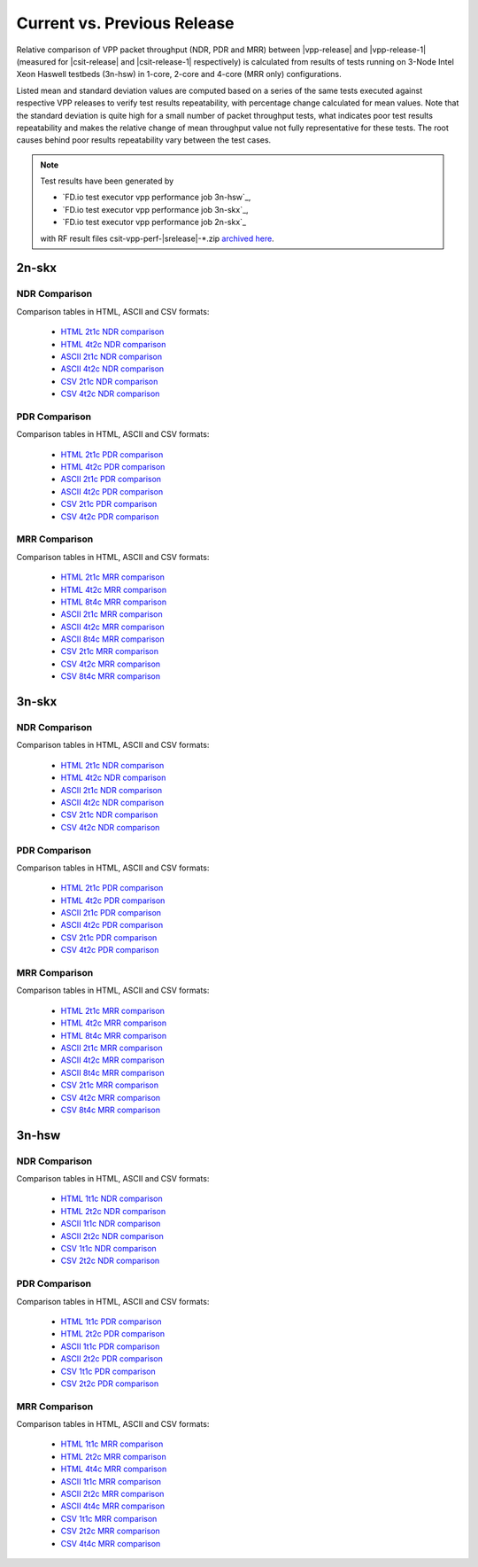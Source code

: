 
.. _vpp_compare_current_vs_previous_release:

Current vs. Previous Release
----------------------------

Relative comparison of VPP packet throughput (NDR, PDR and MRR) between
|vpp-release| and |vpp-release-1| (measured for |csit-release| and
|csit-release-1| respectively) is calculated from results of tests
running on 3-Node Intel Xeon Haswell testbeds (3n-hsw) in 1-core, 2-core
and 4-core (MRR only) configurations.

Listed mean and standard deviation values are computed based on a series
of the same tests executed against respective VPP releases to verify
test results repeatability, with percentage change calculated for mean
values. Note that the standard deviation is quite high for a small
number of packet throughput tests, what indicates poor test results
repeatability and makes the relative change of mean throughput value not
fully representative for these tests. The root causes behind poor
results repeatability vary between the test cases.

.. note::

    Test results have been generated by

    - `FD.io test executor vpp performance job 3n-hsw`_,
    - `FD.io test executor vpp performance job 3n-skx`_,
    - `FD.io test executor vpp performance job 2n-skx`_

    with RF result files csit-vpp-perf-|srelease|-\*.zip
    `archived here <../../_static/archive/>`_.

2n-skx
~~~~~~

NDR Comparison
``````````````

Comparison tables in HTML, ASCII and CSV formats:

  - `HTML 2t1c NDR comparison <../../_static/vpp/performance-changes-2n-skx-2t1c-ndr.html>`_
  - `HTML 4t2c NDR comparison <../../_static/vpp/performance-changes-2n-skx-4t2c-ndr.html>`_
  - `ASCII 2t1c NDR comparison <../../_static/vpp/performance-changes-2n-skx-2t1c-ndr.txt>`_
  - `ASCII 4t2c NDR comparison <../../_static/vpp/performance-changes-2n-skx-4t2c-ndr.txt>`_
  - `CSV 2t1c NDR comparison <../../_static/vpp/performance-changes-2n-skx-2t1c-ndr.csv>`_
  - `CSV 4t2c NDR comparison <../../_static/vpp/performance-changes-2n-skx-4t2c-ndr.csv>`_

PDR Comparison
``````````````

Comparison tables in HTML, ASCII and CSV formats:

  - `HTML 2t1c PDR comparison <../../_static/vpp/performance-changes-2n-skx-2t1c-pdr.html>`_
  - `HTML 4t2c PDR comparison <../../_static/vpp/performance-changes-2n-skx-4t2c-pdr.html>`_
  - `ASCII 2t1c PDR comparison <../../_static/vpp/performance-changes-2n-skx-2t1c-pdr.txt>`_
  - `ASCII 4t2c PDR comparison <../../_static/vpp/performance-changes-2n-skx-4t2c-pdr.txt>`_
  - `CSV 2t1c PDR comparison <../../_static/vpp/performance-changes-2n-skx-2t1c-pdr.csv>`_
  - `CSV 4t2c PDR comparison <../../_static/vpp/performance-changes-2n-skx-4t2c-pdr.csv>`_

MRR Comparison
``````````````

Comparison tables in HTML, ASCII and CSV formats:

  - `HTML 2t1c MRR comparison <../../_static/vpp/performance-changes-2n-skx-2t1c-mrr.html>`_
  - `HTML 4t2c MRR comparison <../../_static/vpp/performance-changes-2n-skx-4t2c-mrr.html>`_
  - `HTML 8t4c MRR comparison <../../_static/vpp/performance-changes-2n-skx-8t4c-mrr.html>`_
  - `ASCII 2t1c MRR comparison <../../_static/vpp/performance-changes-2n-skx-2t1c-mrr.txt>`_
  - `ASCII 4t2c MRR comparison <../../_static/vpp/performance-changes-2n-skx-4t2c-mrr.txt>`_
  - `ASCII 8t4c MRR comparison <../../_static/vpp/performance-changes-2n-skx-8t4c-mrr.txt>`_
  - `CSV 2t1c MRR comparison <../../_static/vpp/performance-changes-2n-skx-2t1c-mrr.csv>`_
  - `CSV 4t2c MRR comparison <../../_static/vpp/performance-changes-2n-skx-4t2c-mrr.csv>`_
  - `CSV 8t4c MRR comparison <../../_static/vpp/performance-changes-2n-skx-8t4c-mrr.csv>`_

3n-skx
~~~~~~

NDR Comparison
``````````````

Comparison tables in HTML, ASCII and CSV formats:

  - `HTML 2t1c NDR comparison <../../_static/vpp/performance-changes-3n-skx-2t1c-mrr.html>`_
  - `HTML 4t2c NDR comparison <../../_static/vpp/performance-changes-3n-skx-4t2c-mrr.html>`_
  - `ASCII 2t1c NDR comparison <../../_static/vpp/performance-changes-3n-skx-2t1c-mrr.txt>`_
  - `ASCII 4t2c NDR comparison <../../_static/vpp/performance-changes-3n-skx-4t2c-ndr.txt>`_
  - `CSV 2t1c NDR comparison <../../_static/vpp/performance-changes-3n-skx-2t1c-ndr.csv>`_
  - `CSV 4t2c NDR comparison <../../_static/vpp/performance-changes-3n-skx-4t2c-ndr.csv>`_

PDR Comparison
``````````````

Comparison tables in HTML, ASCII and CSV formats:

  - `HTML 2t1c PDR comparison <../../_static/vpp/performance-changes-3n-skx-2t1c-pdr.html>`_
  - `HTML 4t2c PDR comparison <../../_static/vpp/performance-changes-3n-skx-4t2c-pdr.html>`_
  - `ASCII 2t1c PDR comparison <../../_static/vpp/performance-changes-3n-skx-2t1c-pdr.txt>`_
  - `ASCII 4t2c PDR comparison <../../_static/vpp/performance-changes-3n-skx-4t2c-pdr.txt>`_
  - `CSV 2t1c PDR comparison <../../_static/vpp/performance-changes-3n-skx-2t1c-pdr.csv>`_
  - `CSV 4t2c PDR comparison <../../_static/vpp/performance-changes-3n-skx-4t2c-pdr.csv>`_

MRR Comparison
``````````````

Comparison tables in HTML, ASCII and CSV formats:

  - `HTML 2t1c MRR comparison <../../_static/vpp/performance-changes-3n-skx-2t1c-mrr.html>`_
  - `HTML 4t2c MRR comparison <../../_static/vpp/performance-changes-3n-skx-4t2c-mrr.html>`_
  - `HTML 8t4c MRR comparison <../../_static/vpp/performance-changes-3n-skx-8t4c-mrr.html>`_
  - `ASCII 2t1c MRR comparison <../../_static/vpp/performance-changes-3n-skx-2t1c-mrr.txt>`_
  - `ASCII 4t2c MRR comparison <../../_static/vpp/performance-changes-3n-skx-4t2c-mrr.txt>`_
  - `ASCII 8t4c MRR comparison <../../_static/vpp/performance-changes-3n-skx-8t4c-mrr.txt>`_
  - `CSV 2t1c MRR comparison <../../_static/vpp/performance-changes-3n-skx-2t1c-mrr.csv>`_
  - `CSV 4t2c MRR comparison <../../_static/vpp/performance-changes-3n-skx-4t2c-mrr.csv>`_
  - `CSV 8t4c MRR comparison <../../_static/vpp/performance-changes-3n-skx-8t4c-mrr.csv>`_

3n-hsw
~~~~~~

NDR Comparison
``````````````

Comparison tables in HTML, ASCII and CSV formats:

  - `HTML 1t1c NDR comparison <../../_static/vpp/performance-changes-3n-hsw-1t1c-ndr.html>`_
  - `HTML 2t2c NDR comparison <../../_static/vpp/performance-changes-3n-hsw-2t2c-ndr.html>`_
  - `ASCII 1t1c NDR comparison <../../_static/vpp/performance-changes-3n-hsw-1t1c-ndr.txt>`_
  - `ASCII 2t2c NDR comparison <../../_static/vpp/performance-changes-3n-hsw-2t2c-ndr.txt>`_
  - `CSV 1t1c NDR comparison <../../_static/vpp/performance-changes-3n-hsw-1t1c-ndr.csv>`_
  - `CSV 2t2c NDR comparison <../../_static/vpp/performance-changes-3n-hsw-2t2c-ndr.csv>`_

PDR Comparison
``````````````

Comparison tables in HTML, ASCII and CSV formats:

  - `HTML 1t1c PDR comparison <../../_static/vpp/performance-changes-3n-hsw-1t1c-pdr.html>`_
  - `HTML 2t2c PDR comparison <../../_static/vpp/performance-changes-3n-hsw-2t2c-pdr.html>`_
  - `ASCII 1t1c PDR comparison <../../_static/vpp/performance-changes-3n-hsw-1t1c-pdr.txt>`_
  - `ASCII 2t2c PDR comparison <../../_static/vpp/performance-changes-3n-hsw-2t2c-pdr.txt>`_
  - `CSV 1t1c PDR comparison <../../_static/vpp/performance-changes-3n-hsw-1t1c-pdr.csv>`_
  - `CSV 2t2c PDR comparison <../../_static/vpp/performance-changes-3n-hsw-2t2c-pdr.csv>`_

MRR Comparison
``````````````

Comparison tables in HTML, ASCII and CSV formats:

  - `HTML 1t1c MRR comparison <../../_static/vpp/performance-changes-3n-hsw-1t1c-mrr.html>`_
  - `HTML 2t2c MRR comparison <../../_static/vpp/performance-changes-3n-hsw-2t2c-mrr.html>`_
  - `HTML 4t4c MRR comparison <../../_static/vpp/performance-changes-3n-hsw-4t4c-mrr.html>`_
  - `ASCII 1t1c MRR comparison <../../_static/vpp/performance-changes-3n-hsw-1t1c-mrr.txt>`_
  - `ASCII 2t2c MRR comparison <../../_static/vpp/performance-changes-3n-hsw-2t2c-mrr.txt>`_
  - `ASCII 4t4c MRR comparison <../../_static/vpp/performance-changes-3n-hsw-4t4c-mrr.txt>`_
  - `CSV 1t1c MRR comparison <../../_static/vpp/performance-changes-3n-hsw-1t1c-mrr.csv>`_
  - `CSV 2t2c MRR comparison <../../_static/vpp/performance-changes-3n-hsw-2t2c-mrr.csv>`_
  - `CSV 4t4c MRR comparison <../../_static/vpp/performance-changes-3n-hsw-4t4c-mrr.csv>`_

..
    3n-tsh
    ~~~~~~
    
    NDR Comparison
    ``````````````
    
    Comparison tables in HTML, ASCII and CSV formats:
    
      - `HTML 1t1c NDR comparison <../../_static/vpp/performance-changes-3n-tsh-1t1c-ndr.html>`_
      - `HTML 2t2c NDR comparison <../../_static/vpp/performance-changes-3n-tsh-2t2c-ndr.html>`_
      - `ASCII 1t1c NDR comparison <../../_static/vpp/performance-changes-3n-tsh-1t1c-ndr.txt>`_
      - `ASCII 2t2c NDR comparison <../../_static/vpp/performance-changes-3n-tsh-2t2c-ndr.txt>`_
      - `CSV 1t1c NDR comparison <../../_static/vpp/performance-changes-3n-tsh-1t1c-ndr.csv>`_
      - `CSV 2t2c NDR comparison <../../_static/vpp/performance-changes-3n-tsh-2t2c-ndr.csv>`_
    
    PDR Comparison
    ``````````````
    
    Comparison tables in HTML, ASCII and CSV formats:
    
      - `HTML 1t1c PDR comparison <../../_static/vpp/performance-changes-3n-tsh-1t1c-pdr.html>`_
      - `HTML 2t2c PDR comparison <../../_static/vpp/performance-changes-3n-tsh-2t2c-pdr.html>`_
      - `ASCII 1t1c PDR comparison <../../_static/vpp/performance-changes-3n-tsh-1t1c-pdr.txt>`_
      - `ASCII 2t2c PDR comparison <../../_static/vpp/performance-changes-3n-tsh-2t2c-pdr.txt>`_
      - `CSV 1t1c PDR comparison <../../_static/vpp/performance-changes-3n-tsh-1t1c-pdr.csv>`_
      - `CSV 2t2c PDR comparison <../../_static/vpp/performance-changes-3n-tsh-2t2c-pdr.csv>`_
    
    MRR Comparison
    ``````````````
    
    Comparison tables in HTML, ASCII and CSV formats:
    
      - `HTML 1t1c MRR comparison <../../_static/vpp/performance-changes-3n-tsh-1t1c-mrr.html>`_
      - `HTML 2t2c MRR comparison <../../_static/vpp/performance-changes-3n-tsh-2t2c-mrr.html>`_
      - `HTML 4t4c MRR comparison <../../_static/vpp/performance-changes-3n-tsh-4t4c-mrr.html>`_
      - `ASCII 1t1c MRR comparison <../../_static/vpp/performance-changes-3n-tsh-1t1c-mrr.txt>`_
      - `ASCII 2t2c MRR comparison <../../_static/vpp/performance-changes-3n-tsh-2t2c-mrr.txt>`_
      - `ASCII 4t4c MRR comparison <../../_static/vpp/performance-changes-3n-tsh-4t4c-mrr.txt>`_
      - `CSV 1t1c MRR comparison <../../_static/vpp/performance-changes-3n-tsh-1t1c-mrr.csv>`_
      - `CSV 2t2c MRR comparison <../../_static/vpp/performance-changes-3n-tsh-2t2c-mrr.csv>`_
      - `CSV 4t4c MRR comparison <../../_static/vpp/performance-changes-3n-tsh-4t4c-mrr.csv>`_

    2n-dnv
    ~~~~~~

    NDR Comparison
    ``````````````

    Comparison tables in HTML, ASCII and CSV formats:

      - `HTML 1t1c NDR comparison <../../_static/vpp/performance-changes-2n-dnv-1t1c-ndr.html>`_
      - `HTML 2t2c NDR comparison <../../_static/vpp/performance-changes-2n-dnv-2t2c-ndr.html>`_
      - `ASCII 1t1c NDR comparison <../../_static/vpp/performance-changes-2n-dnv-1t1c-ndr.txt>`_
      - `ASCII 2t2c NDR comparison <../../_static/vpp/performance-changes-2n-dnv-2t2c-ndr.txt>`_
      - `CSV 1t1c NDR comparison <../../_static/vpp/performance-changes-2n-dnv-1t1c-ndr.csv>`_
      - `CSV 2t2c NDR comparison <../../_static/vpp/performance-changes-2n-dnv-2t2c-ndr.csv>`_

    PDR Comparison
    ``````````````

    Comparison tables in HTML, ASCII and CSV formats:

      - `HTML 1t1c PDR comparison <../../_static/vpp/performance-changes-2n-dnv-1t1c-pdr.html>`_
      - `HTML 2t2c PDR comparison <../../_static/vpp/performance-changes-2n-dnv-2t2c-pdr.html>`_
      - `ASCII 1t1c PDR comparison <../../_static/vpp/performance-changes-2n-dnv-1t1c-pdr.txt>`_
      - `ASCII 2t2c PDR comparison <../../_static/vpp/performance-changes-2n-dnv-2t2c-pdr.txt>`_
      - `CSV 1t1c PDR comparison <../../_static/vpp/performance-changes-2n-dnv-1t1c-pdr.csv>`_
      - `CSV 2t2c PDR comparison <../../_static/vpp/performance-changes-2n-dnv-2t2c-pdr.csv>`_

    MRR Comparison
    ``````````````

    Comparison tables in HTML, ASCII and CSV formats:

      - `HTML 1t1c MRR comparison <../../_static/vpp/performance-changes-2n-dnv-1t1c-mrr.html>`_
      - `HTML 2t2c MRR comparison <../../_static/vpp/performance-changes-2n-dnv-2t2c-mrr.html>`_
      - `HTML 4t4c MRR comparison <../../_static/vpp/performance-changes-2n-dnv-4t4c-mrr.html>`_
      - `ASCII 1t1c MRR comparison <../../_static/vpp/performance-changes-2n-dnv-1t1c-mrr.txt>`_
      - `ASCII 2t2c MRR comparison <../../_static/vpp/performance-changes-2n-dnv-2t2c-mrr.txt>`_
      - `ASCII 4t4c MRR comparison <../../_static/vpp/performance-changes-2n-dnv-4t4c-mrr.txt>`_
      - `CSV 1t1c MRR comparison <../../_static/vpp/performance-changes-2n-dnv-1t1c-mrr.csv>`_
      - `CSV 2t2c MRR comparison <../../_static/vpp/performance-changes-2n-dnv-2t2c-mrr.csv>`_
      - `CSV 4t4c MRR comparison <../../_static/vpp/performance-changes-2n-dnv-4t4c-mrr.csv>`_

    3n-dnv
    ~~~~~~

    NDR Comparison
    ``````````````

    Comparison tables in HTML, ASCII and CSV formats:

      - `HTML 1t1c NDR comparison <../../_static/vpp/performance-changes-3n-dnv-1t1c-ndr.html>`_
      - `HTML 2t2c NDR comparison <../../_static/vpp/performance-changes-3n-dnv-2t2c-ndr.html>`_
      - `ASCII 1t1c NDR comparison <../../_static/vpp/performance-changes-3n-dnv-1t1c-ndr.txt>`_
      - `ASCII 2t2c NDR comparison <../../_static/vpp/performance-changes-3n-dnv-2t2c-ndr.txt>`_
      - `CSV 1t1c NDR comparison <../../_static/vpp/performance-changes-3n-dnv-1t1c-ndr.csv>`_
      - `CSV 2t2c NDR comparison <../../_static/vpp/performance-changes-3n-dnv-2t2c-ndr.csv>`_

    PDR Comparison
    ``````````````

    Comparison tables in HTML, ASCII and CSV formats:

      - `HTML 1t1c PDR comparison <../../_static/vpp/performance-changes-3n-dnv-1t1c-pdr.html>`_
      - `HTML 2t2c PDR comparison <../../_static/vpp/performance-changes-3n-dnv-2t2c-pdr.html>`_
      - `ASCII 1t1c PDR comparison <../../_static/vpp/performance-changes-3n-dnv-1t1c-pdr.txt>`_
      - `ASCII 2t2c PDR comparison <../../_static/vpp/performance-changes-3n-dnv-2t2c-pdr.txt>`_
      - `CSV 1t1c PDR comparison <../../_static/vpp/performance-changes-3n-dnv-1t1c-pdr.csv>`_
      - `CSV 2t2c PDR comparison <../../_static/vpp/performance-changes-3n-dnv-2t2c-pdr.csv>`_

    MRR Comparison
    ``````````````

    Comparison tables in HTML, ASCII and CSV formats:

      - `HTML 1t1c MRR comparison <../../_static/vpp/performance-changes-3n-dnv-1t1c-mrr.html>`_
      - `HTML 2t2c MRR comparison <../../_static/vpp/performance-changes-3n-dnv-2t2c-mrr.html>`_
      - `HTML 4t4c MRR comparison <../../_static/vpp/performance-changes-3n-dnv-4t4c-mrr.html>`_
      - `ASCII 1t1c MRR comparison <../../_static/vpp/performance-changes-3n-dnv-1t1c-mrr.txt>`_
      - `ASCII 2t2c MRR comparison <../../_static/vpp/performance-changes-3n-dnv-2t2c-mrr.txt>`_
      - `ASCII 4t4c MRR comparison <../../_static/vpp/performance-changes-3n-dnv-4t4c-mrr.txt>`_
      - `CSV 1t1c MRR comparison <../../_static/vpp/performance-changes-3n-dnv-1t1c-mrr.csv>`_
      - `CSV 2t2c MRR comparison <../../_static/vpp/performance-changes-3n-dnv-2t2c-mrr.csv>`_
      - `CSV 4t4c MRR comparison <../../_static/vpp/performance-changes-3n-dnv-4t4c-mrr.csv>`_
